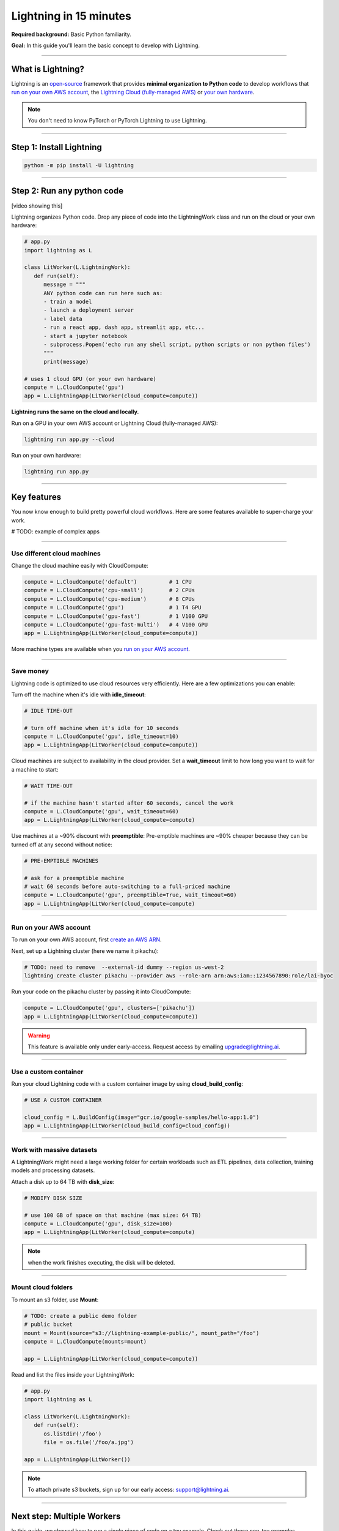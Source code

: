#######################
Lightning in 15 minutes
#######################

**Required background:** Basic Python familiarity.

**Goal:** In this guide you'll learn the basic concept to develop with Lightning.

.. join_slack::
   :align: left

----

******************
What is Lightning?
******************
Lightning is an `open-source <https://github.com/Lightning-AI/lightning>`_ framework that provides **minimal organization to Python code** to develop workflows that
`run on your own AWS account <#run->`_, the `Lightning Cloud (fully-managed AWS) <https://lightning.ai/>`_ or `your own hardware <?>`_.

.. note:: You don't need to know PyTorch or PyTorch Lightning to use Lightning.

----

*************************
Step 1: Install Lightning
*************************
.. code:: bash

    python -m pip install -U lightning

----

***************************
Step 2: Run any python code
***************************
[video showing this]

Lightning organizes Python code. Drop any piece of code into the LightningWork class and run on the cloud or your own hardware:

.. code:: python

   # app.py
   import lightning as L

   class LitWorker(L.LightningWork):
      def run(self):
         message = """
         ANY python code can run here such as:
         - train a model
         - launch a deployment server
         - label data
         - run a react app, dash app, streamlit app, etc...
         - start a jupyter notebook
         - subprocess.Popen('echo run any shell script, python scripts or non python files')
         """
         print(message)

   # uses 1 cloud GPU (or your own hardware)
   compute = L.CloudCompute('gpu')
   app = L.LightningApp(LitWorker(cloud_compute=compute))


**Lightning runs the same on the cloud and locally.**

Run on a GPU in your own AWS account or Lightning Cloud (fully-managed AWS):

.. code:: python

   lightning run app.py --cloud

Run on your own hardware:

.. code:: python 
   
   lightning run app.py

----

************
Key features
************
You now know enough to build pretty powerful cloud workflows. Here are some features available
to super-charge your work. 

# TODO: example of complex apps

----

----------------------------
Use different cloud machines
----------------------------
Change the cloud machine easily with CloudCompute:

.. code:: python

   
   compute = L.CloudCompute('default')          # 1 CPU
   compute = L.CloudCompute('cpu-small')        # 2 CPUs
   compute = L.CloudCompute('cpu-medium')       # 8 CPUs
   compute = L.CloudCompute('gpu')              # 1 T4 GPU
   compute = L.CloudCompute('gpu-fast')         # 1 V100 GPU
   compute = L.CloudCompute('gpu-fast-multi')   # 4 V100 GPU
   app = L.LightningApp(LitWorker(cloud_compute=compute))

More machine types are available when you `run on your AWS account <??>`_.

----

----------
Save money
----------
Lightning code is optimized to use cloud resources very efficiently. Here are a few optimizations you can enable:

Turn off the machine when it's idle with **idle_timeout**:

.. code:: python

   # IDLE TIME-OUT 

   # turn off machine when it's idle for 10 seconds
   compute = L.CloudCompute('gpu', idle_timeout=10)
   app = L.LightningApp(LitWorker(cloud_compute=compute))


Cloud machines are subject to availability in the cloud provider. Set a **wait_timeout** limit to how long you want to wait for a machine to start:

.. code:: python

   # WAIT TIME-OUT 
   
   # if the machine hasn't started after 60 seconds, cancel the work
   compute = L.CloudCompute('gpu', wait_timeout=60)
   app = L.LightningApp(LitWorker(cloud_compute=compute)

Use machines at a ~90% discount with **preemptible**: Pre-emptible machines are ~90% cheaper because they can be turned off at any second without notice:

.. code:: python
   
   # PRE-EMPTIBLE MACHINES

   # ask for a preemptible machine
   # wait 60 seconds before auto-switching to a full-priced machine
   compute = L.CloudCompute('gpu', preemptible=True, wait_timeout=60)
   app = L.LightningApp(LitWorker(cloud_compute=compute)

----

-----------------------
Run on your AWS account
-----------------------
To run on your own AWS account, first `create an AWS ARN <../glossary/aws_arn.rst>`_.   

Next, set up a Lightning cluster (here we name it pikachu):

.. code:: bash

   # TODO: need to remove  --external-id dummy --region us-west-2
   lightning create cluster pikachu --provider aws --role-arn arn:aws:iam::1234567890:role/lai-byoc

Run your code on the pikachu cluster by passing it into CloudCompute:

.. code:: python 

   compute = L.CloudCompute('gpu', clusters=['pikachu'])
   app = L.LightningApp(LitWorker(cloud_compute=compute))

.. warning:: 
   
   This feature is available only under early-access. Request access by emailing upgrade@lightning.ai.

----

----------------------
Use a custom container
----------------------
Run your cloud Lightning code with a custom container image by using **cloud_build_config**:

.. code:: python 
   
   # USE A CUSTOM CONTAINER

   cloud_config = L.BuildConfig(image="gcr.io/google-samples/hello-app:1.0")
   app = L.LightningApp(LitWorker(cloud_build_config=cloud_config))

----

--------------------------
Work with massive datasets
--------------------------
A LightningWork might need a large working folder for certain workloads such as ETL pipelines, data collection, training models and processing datasets.

Attach a disk up to 64 TB with **disk_size**:

.. code:: python

   # MODIFY DISK SIZE 

   # use 100 GB of space on that machine (max size: 64 TB)
   compute = L.CloudCompute('gpu', disk_size=100)
   app = L.LightningApp(LitWorker(cloud_compute=compute)

.. note:: when the work finishes executing, the disk will be deleted.

----

-------------------
Mount cloud folders
-------------------
To mount an s3 folder, use **Mount**:

.. code:: python

   # TODO: create a public demo folder
   # public bucket
   mount = Mount(source="s3://lightning-example-public/", mount_path="/foo")
   compute = L.CloudCompute(mounts=mount)

   app = L.LightningApp(LitWorker(cloud_compute=compute))

Read and list the files inside your LightningWork:

.. code:: python

   # app.py
   import lightning as L

   class LitWorker(L.LightningWork):
      def run(self):
         os.listdir('/foo')
         file = os.file('/foo/a.jpg')

   app = L.LightningApp(LitWorker())

.. note::

   To attach private s3 buckets, sign up for our early access: support@lightning.ai.

----

***************************
Next step: Multiple Workers
***************************
In this guide, we showed how to run a single piece of code on a toy example. Check out these 
non-toy examples.

- A 
- B
- C

In the next guide, we'll learn how to run multiple LightningWork together


.. raw:: html

    <div class="display-card-container">
        <div class="row">

.. Add callout items below this line

.. displayitem::
   :header: Next step: Multiple workers
   :description: Run multiple LightningWorks together 
   :col_css: col-md-12
   :button_link: ../model/build_model_advanced.html#manual-optimization
   :height: 150
   :tag: beginner

.. raw:: html

        </div>
    </div>
